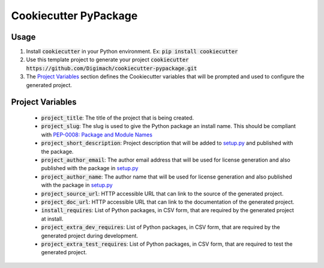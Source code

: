 ======================
Cookiecutter PyPackage
======================

Usage
-----

1. Install :code:`cookiecutter` in your Python environment. Ex: 
   :code:`pip install cookiecutter`

2. Use this template project to generate your project
   :code:`cookiecutter https://github.com/Digimach/cookiecutter-pypackage.git`

3. The `Project Variables`_ section defines the Cookiecutter variables that will
   be prompted and used to configure the generated project.

.. _`Project Variables`:

Project Variables
-----------------

    * :code:`project_title`: The title of the project that is being created.

    * :code:`project_slug`: The slug is used to give the Python package an
      install name. This should be compliant with `PEP-0008: Package and Module 
      Names <https://www.python.org/dev/peps/pep-0008/#package-and-module-names>`_

    * :code:`project_short_description`: Project description that will be added
      to `setup.py <{{cookiecutter.project_slug}}/setup.py>`_ and published
      with the package.
    
    * :code:`project_author_email`: The author email address that will be used
      for license generation and also published with the package in
      `setup.py <{{cookiecutter.project_slug}}/setup.py>`_

    * :code:`project_author_name`: The author name that will be used for 
      license generation and also published with the package in
      `setup.py <{{cookiecutter.project_slug}}/setup.py>`_

    * :code:`project_source_url`: HTTP accessible URL that can link to the
      source of the generated project.

    * :code:`project_doc_url`: HTTP accessible URL that can link to the
      documentation of the generated project.

    * :code:`install_requires`: List of Python packages, in CSV form, that are
      required by the generated project at install.

    * :code:`project_extra_dev_requires`: List of Python packages, in CSV form,
      that are required by the generated project during development.

    * :code:`project_extra_test_requires`: List of Python packages, in CSV form,
      that are required to test the generated project.
